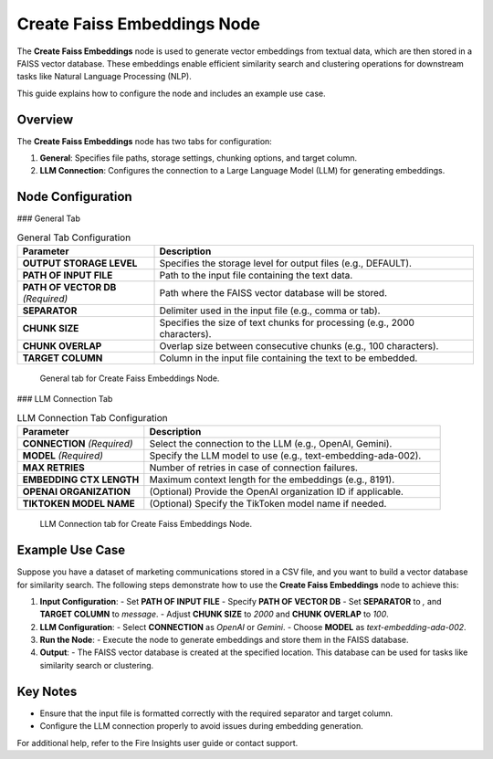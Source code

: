 Create Faiss Embeddings Node
=============================

The **Create Faiss Embeddings** node is used to generate vector embeddings from textual data, which are then stored in a FAISS vector database. These embeddings enable efficient similarity search and clustering operations for downstream tasks like Natural Language Processing (NLP).

This guide explains how to configure the node and includes an example use case.

Overview
--------

The **Create Faiss Embeddings** node has two tabs for configuration:

1. **General**: Specifies file paths, storage settings, chunking options, and target column.
2. **LLM Connection**: Configures the connection to a Large Language Model (LLM) for generating embeddings.

Node Configuration
-------------------

### General Tab

.. list-table:: General Tab Configuration
   :widths: 30 70
   :header-rows: 1

   * - Parameter
     - Description
   * - **OUTPUT STORAGE LEVEL**
     - Specifies the storage level for output files (e.g., DEFAULT).
   * - **PATH OF INPUT FILE**
     - Path to the input file containing the text data.
   * - **PATH OF VECTOR DB** *(Required)*
     - Path where the FAISS vector database will be stored.
   * - **SEPARATOR**
     - Delimiter used in the input file (e.g., comma or tab).
   * - **CHUNK SIZE**
     - Specifies the size of text chunks for processing (e.g., 2000 characters).
   * - **CHUNK OVERLAP**
     - Overlap size between consecutive chunks (e.g., 100 characters).
   * - **TARGET COLUMN**
     - Column in the input file containing the text to be embedded.

.. figure:: ../../_assets/user-guide/machine-learning/generative-ai/Create-Faiss-Embeddings/General.png
   :alt: General tab configuration
   :width: 65%

   General tab for Create Faiss Embeddings Node.

### LLM Connection Tab

.. list-table:: LLM Connection Tab Configuration
   :widths: 30 70
   :header-rows: 1

   * - Parameter
     - Description
   * - **CONNECTION** *(Required)*
     - Select the connection to the LLM (e.g., OpenAI, Gemini).
   * - **MODEL** *(Required)*
     - Specify the LLM model to use (e.g., text-embedding-ada-002).
   * - **MAX RETRIES**
     - Number of retries in case of connection failures.
   * - **EMBEDDING CTX LENGTH**
     - Maximum context length for the embeddings (e.g., 8191).
   * - **OPENAI ORGANIZATION**
     - (Optional) Provide the OpenAI organization ID if applicable.
   * - **TIKTOKEN MODEL NAME**
     - (Optional) Specify the TikToken model name if needed.

.. figure:: ../../_assets/user-guide/machine-learning/generative-ai/Create-Faiss-Embeddings/General.png
   :alt: LLM Connection tab configuration
   :width: 65%

   LLM Connection tab for Create Faiss Embeddings Node.

Example Use Case
-----------------

Suppose you have a dataset of marketing communications stored in a CSV file, and you want to build a vector database for similarity search. The following steps demonstrate how to use the **Create Faiss Embeddings** node to achieve this:

1. **Input Configuration**:
   - Set **PATH OF INPUT FILE** 
   - Specify **PATH OF VECTOR DB**
   - Set **SEPARATOR** to `,` and **TARGET COLUMN** to `message`.
   - Adjust **CHUNK SIZE** to `2000` and **CHUNK OVERLAP** to `100`.

2. **LLM Configuration**:
   - Select **CONNECTION** as `OpenAI` or `Gemini`.
   - Choose **MODEL** as `text-embedding-ada-002`.

3. **Run the Node**:
   - Execute the node to generate embeddings and store them in the FAISS database.

4. **Output**:
   - The FAISS vector database is created at the specified location. This database can be used for tasks like similarity search or clustering.

Key Notes
---------
- Ensure that the input file is formatted correctly with the required separator and target column.
- Configure the LLM connection properly to avoid issues during embedding generation.

For additional help, refer to the Fire Insights user guide or contact support.
